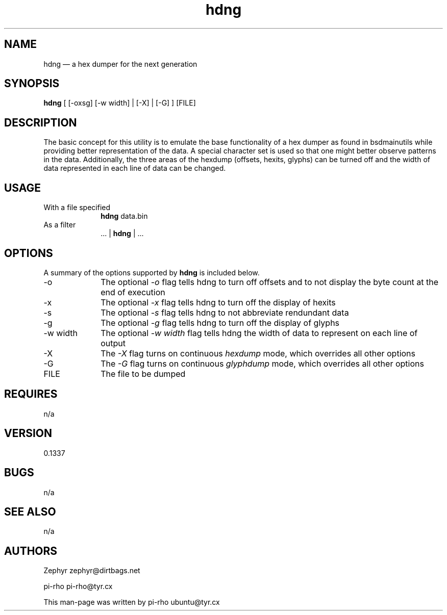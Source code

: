 .TH "hdng" "1"
.SH "NAME"
hdng \(em a hex dumper for the next generation\)
.SH "SYNOPSIS"
.PP
\fBhdng\fR [ [\-oxsg] [\-w width] | [\-X] | [\-G] ] [FILE] 
.SH "DESCRIPTION"
.PP
The basic concept for this utility is to emulate the base
functionality of a hex dumper as found in bsdmainutils while
providing better representation of the data. A special character set
is used so that one might better observe patterns in the data.
Additionally, the three areas of the hexdump (offsets, hexits,
glyphs) can be turned off and the width of data represented in each
line of data can be changed.

.SH "USAGE"
.IP "With a file specified" 10
\fBhdng\fR data.bin

.IP "As a filter" 10
 ... | \fBhdng\fR | ...

.SH "OPTIONS"
.PP
A summary of the options supported by \fBhdng\fR is included below.

.IP "\-o" 10
The optional \fI\-o\fP flag tells hdng to turn off offsets and
to not display the byte count at the end of execution
.IP "\-x" 10
The optional \fI\-x\fP flag tells hdng to turn off the display
of hexits
.IP "\-s" 10
The optional \fI\-s\fP flag tells hdng to not abbreviate
rendundant data
.IP "\-g" 10
The optional \fI\-g\fP flag tells hdng to turn off the display
of glyphs
.IP "\-w width" 10
The optional \fI\-w\fP \fIwidth\fP flag tells
hdng the width of data to represent on each line of
output
.IP "\-X" 10
The \fI\-X\fP flag turns on continuous
\fIhexdump\fP mode, which overrides all
other options
.IP "\-G" 10
The \fI\-G\fP flag turns on continuous
\fIglyphdump\fP mode, which overrides all
other options
.IP "FILE" 10
The file to be dumped

.SH "REQUIRES"
.PP
n/a

.SH "VERSION"
.PP
0.1337

.SH "BUGS"
.PP
n/a

.SH "SEE ALSO"
.PP
n/a

.SH "AUTHORS"
.PP
Zephyr zephyr@dirtbags.net
.PP
pi-rho pi-rho@tyr.cx
.PP
This man-page was written by pi-rho ubuntu@tyr.cx
